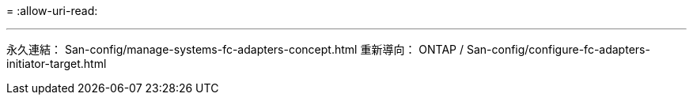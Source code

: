 = 
:allow-uri-read: 


'''
永久連結： San-config/manage-systems-fc-adapters-concept.html 重新導向： ONTAP / San-config/configure-fc-adapters-initiator-target.html
